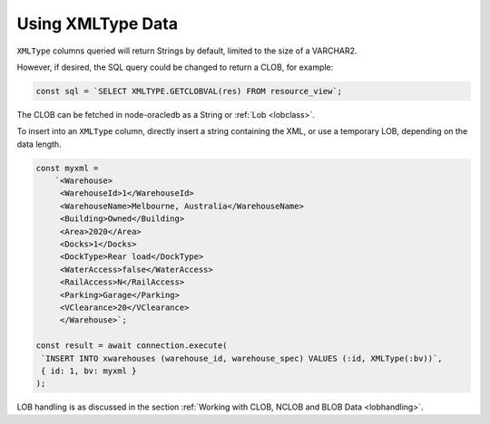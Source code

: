 .. _xmltype:

******************
Using XMLType Data
******************

``XMLType`` columns queried will return Strings by default, limited
to the size of a VARCHAR2.

However, if desired, the SQL query could be changed to return a CLOB,
for example:

.. code-block:: sql

    const sql = `SELECT XMLTYPE.GETCLOBVAL(res) FROM resource_view`;

The CLOB can be fetched in node-oracledb as a String or
:ref:`Lob <lobclass>`.

To insert into an ``XMLType`` column, directly insert a string
containing the XML, or use a temporary LOB, depending on the data
length.

.. code-block:: javascript

    const myxml =
        `<Warehouse>
         <WarehouseId>1</WarehouseId>
         <WarehouseName>Melbourne, Australia</WarehouseName>
         <Building>Owned</Building>
         <Area>2020</Area>
         <Docks>1</Docks>
         <DockType>Rear load</DockType>
         <WaterAccess>false</WaterAccess>
         <RailAccess>N</RailAccess>
         <Parking>Garage</Parking>
         <VClearance>20</VClearance>
         </Warehouse>`;

    const result = await connection.execute(
     `INSERT INTO xwarehouses (warehouse_id, warehouse_spec) VALUES (:id, XMLType(:bv))`,
     { id: 1, bv: myxml }
    );

LOB handling is as discussed in the section :ref:`Working with CLOB, NCLOB and
BLOB Data <lobhandling>`.
